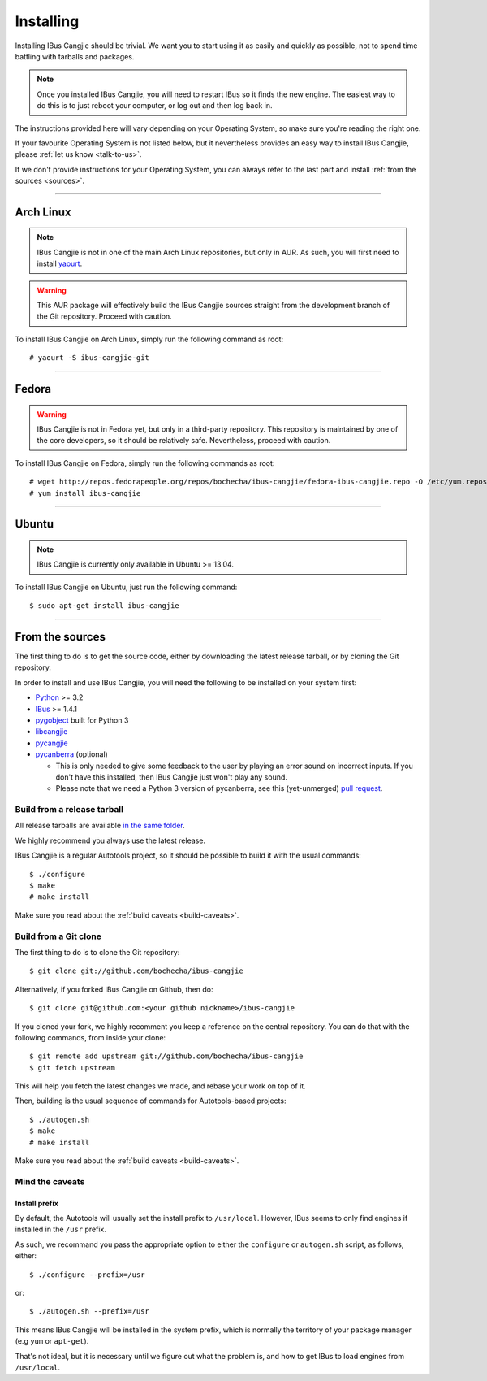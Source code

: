 **********
Installing
**********

.. highlight:: none

Installing IBus Cangjie should be trivial. We want you to start using it as
easily and quickly as possible, not to spend time battling with tarballs and
packages.

.. note:: Once you installed IBus Cangjie, you will need to restart IBus so it
          finds the new engine. The easiest way to do this is to just reboot
          your computer, or log out and then log back in.

The instructions provided here will vary depending on your Operating System,
so make sure you're reading the right one.

If your favourite Operating System is not listed below, but it nevertheless
provides an easy way to install IBus Cangjie, please
:ref:`let us know <talk-to-us>`.

If we don't provide instructions for your Operating System, you can always
refer to the last part and install :ref:`from the sources <sources>`.

----

Arch Linux
==========

.. note:: IBus Cangjie is not in one of the main Arch Linux repositories, but
          only in AUR. As such, you will first need to install `yaourt`_.

.. warning:: This AUR package will effectively build the IBus Cangjie sources
             straight from the development branch of the Git repository.
             Proceed with caution.

To install IBus Cangjie on Arch Linux, simply run the following command as root::

    # yaourt -S ibus-cangjie-git

.. _yaourt: https://wiki.archlinux.org/index.php/Yaourt

----

Fedora
======

.. warning:: IBus Cangjie is not in Fedora yet, but only in a third-party
             repository. This repository is maintained by one of the core
             developers, so it should be relatively safe. Nevertheless,
             proceed with caution.

To install IBus Cangjie on Fedora, simply run the following commands as root::

    # wget http://repos.fedorapeople.org/repos/bochecha/ibus-cangjie/fedora-ibus-cangjie.repo -O /etc/yum.repos.d/fedora-ibus-cangjie.repo
    # yum install ibus-cangjie

----

Ubuntu
======

.. note:: IBus Cangjie is currently only available in Ubuntu >= 13.04.

To install IBus Cangjie on Ubuntu, just run the following command::

    $ sudo apt-get install ibus-cangjie

.. _sources:

----

From the sources
================

The first thing to do is to get the source code, either by downloading the
latest release tarball, or by cloning the Git repository.

In order to install and use IBus Cangjie, you will need the following to be
installed on your system first:

* `Python <http://python.org>`_ >= 3.2
* `IBus <https://code.google.com/p/ibus/>`_ >= 1.4.1
* `pygobject <https://live.gnome.org/PyGObject>`_ built for Python 3
* `libcangjie <https://github.com/wanleung/libcangjie>`_
* `pycangjie <https://github.com/bochecha/pycangjie>`_
* `pycanberra <https://github.com/psykoyiko/pycanberra>`_ (optional)

  * This is only needed to give some feedback to the user by playing an error
    sound on incorrect inputs. If you don't have this installed, then IBus
    Cangjie just won't play any sound.
  * Please note that we need a Python 3 version of pycanberra, see this
    (yet-unmerged) `pull request <https://github.com/psykoyiko/pycanberra/pull/2>`_.

Build from a release tarball
----------------------------

All release tarballs are available `in the same folder`_.

We highly recommend you always use the latest release.

IBus Cangjie is a regular Autotools project, so it should be possible to build
it with the usual commands::

    $ ./configure
    $ make
    # make install

Make sure you read about the :ref:`build caveats <build-caveats>`.

.. _in the same folder: http://ibus-cangjie.opensource.hk/downloads/ibus-cangjie/

Build from a Git clone
----------------------

The first thing to do is to clone the Git repository::

    $ git clone git://github.com/bochecha/ibus-cangjie

Alternatively, if you forked IBus Cangjie on Github, then do::

    $ git clone git@github.com:<your github nickname>/ibus-cangjie

If you cloned your fork, we highly recomment you keep a reference on the
central repository. You can do that with the following commands, from inside
your clone::

    $ git remote add upstream git://github.com/bochecha/ibus-cangjie
    $ git fetch upstream

This will help you fetch the latest changes we made, and rebase your work on
top of it.

Then, building is the usual sequence of commands for Autotools-based
projects::

    $ ./autogen.sh
    $ make
    # make install

Make sure you read about the :ref:`build caveats <build-caveats>`.

.. _build-caveats:

Mind the caveats
----------------

Install prefix
..............

By default, the Autotools will usually set the install prefix to
``/usr/local``. However, IBus seems to only find engines if installed in the
``/usr`` prefix.

As such, we recommand you pass the appropriate option to either the
``configure`` or ``autogen.sh`` script, as follows, either::

    $ ./configure --prefix=/usr

or::

    $ ./autogen.sh --prefix=/usr

This means IBus Cangjie will be installed in the system prefix, which is
normally the territory of your package manager (e.g ``yum`` or ``apt-get``).

That's not ideal, but it is necessary until we figure out what the problem is,
and how to get IBus to load engines from ``/usr/local``.

